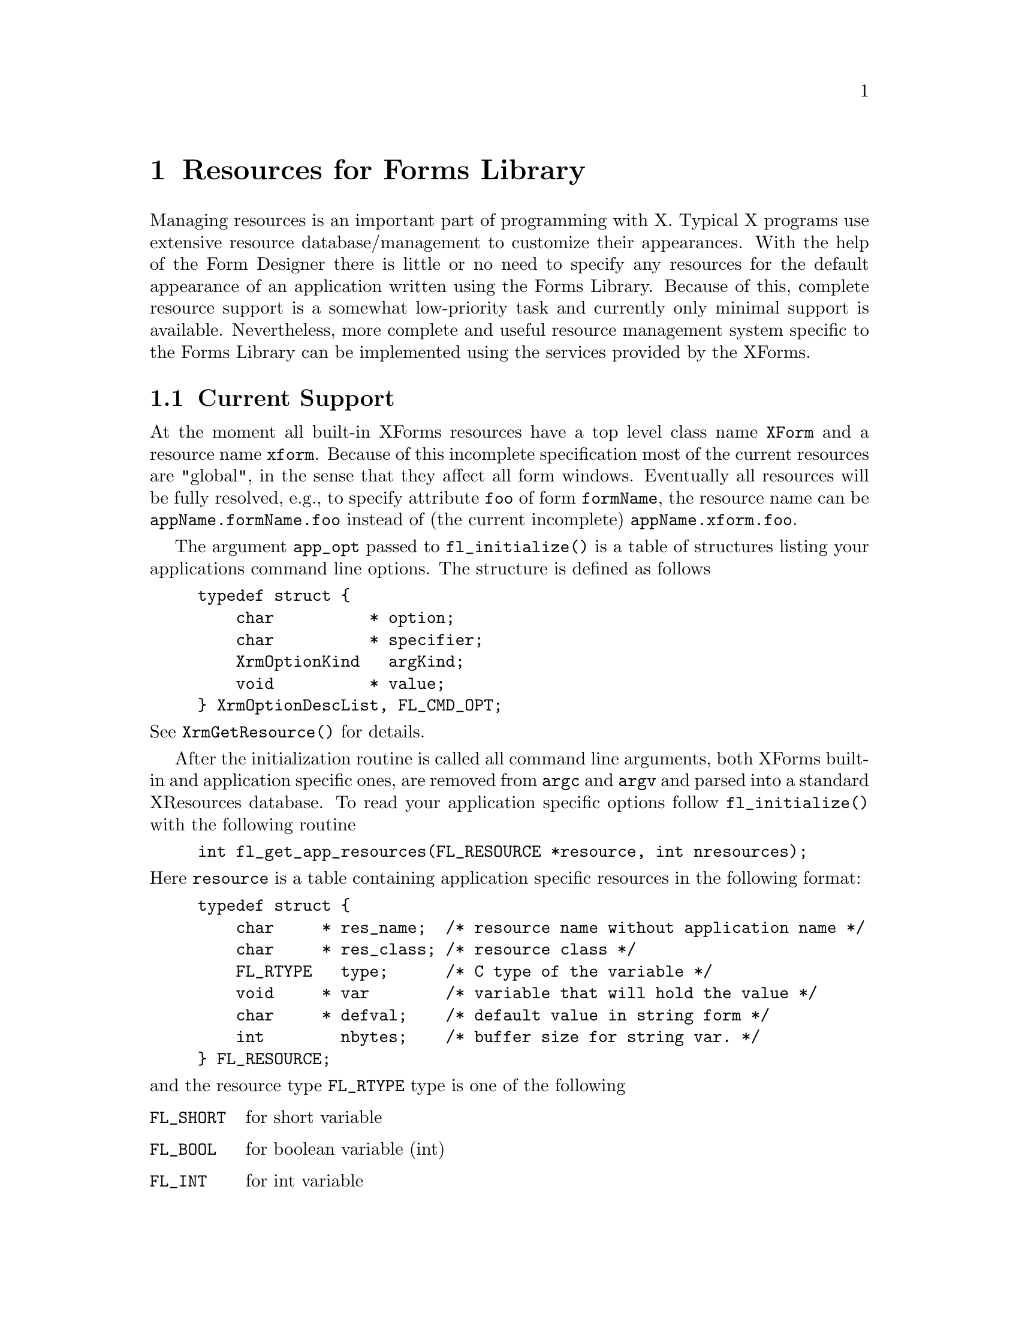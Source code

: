 @node Part V Resources for Forms Library
@chapter Resources for Forms Library

Managing resources is an important part of programming with X. Typical
X programs use extensive resource database/management to customize
their appearances. With the help of the Form Designer there is little
or no need to specify any resources for the default appearance of an
application written using the Forms Library. Because of this, complete
resource support is a somewhat low-priority task and currently only
minimal support is available. Nevertheless, more complete and useful
resource management system specific to the Forms Library can be
implemented using the services provided by the XForms.

@ifnottex

@menu
* Current Support::
* Going Further::
@end menu

@end ifnottex


@node Current Support
@section Current Support

At the moment all built-in XForms resources have a top level class
name @code{XForm} and a resource name @code{xform}. Because of this
incomplete specification most of the current resources are "global",
in the sense that they affect all form windows. Eventually all
resources will be fully resolved, e.g., to specify attribute
@code{foo} of form @code{formName}, the resource name can be
@code{appName.formName.foo} instead of (the current incomplete)
@code{appName.xform.foo}.

The argument @code{app_opt} passed to @code{fl_initialize()} is a
table of structures listing your applications command line options.
The structure is defined as follows
@tindex @code{FL_CMD_OPT}
@example
typedef struct @{
    char          * option;
    char          * specifier;
    XrmOptionKind   argKind;
    void          * value;
@} XrmOptionDescList, FL_CMD_OPT;
@end example
@noindent
See @code{XrmGetResource()} for details.

After the initialization routine is called all command line arguments,
both XForms built-in and application specific ones, are removed from
@code{argc} and @code{argv} and parsed into a standard XResources
database. To read your application specific options follow
@code{fl_initialize()} with the following routine
@findex fl_get_app_resources()
@example
int fl_get_app_resources(FL_RESOURCE *resource, int nresources);
@end example
@noindent
Here @code{resource} is a table containing application specific
resources in the following format:
@tindex @code{FL_resource}
@example
typedef struct @{
    char     * res_name;  /* resource name without application name */
    char     * res_class; /* resource class */
    FL_RTYPE   type;      /* C type of the variable */
    void     * var        /* variable that will hold the value */
    char     * defval;    /* default value in string form */
    int        nbytes;    /* buffer size for string var. */
@} FL_RESOURCE;
@end example
@noindent
and the resource type @code{FL_RTYPE} type is one of the following
@tindex @code{FL_RTYPE}
@table @code
@tindex @code{FL_SHORT}
@item FL_SHORT
for short variable
@tindex @code{FL_BOOL}
@item FL_BOOL
for boolean variable (int)
@tindex @code{FL_INT}
@item FL_INT
for int variable
@tindex @code{FL_LONG}
@item FL_LONG
for long variable
@tindex @code{FL_FLOAT}
@item FL_FLOAT
for float variable
@tindex @code{FL_FLOAT}
@item FL_STRING
for char[] variable
@end table

Note that the variable for @code{FL_BOOL} must be of type int. It
differs from @code{FL_INT} only in the way the resources are
converted, not in the way their values are stored. A boolean variable
is considered to be true (1) if any one of @code{True}, @code{true},
@code{Yes}, @code{yes}, @code{On}, @code{on}, or 1 is specified as its
value. For string variables, the length for the destination buffer
must be specified.

@code{fl_get_app_resources()} simply looks up all entries specified in
the @code{FL_RESOURCE} structure in all databases after prefixing the
resource name with the application name, which can be the new name
introduced by the @code{-name} command line option.

Summarized below are the currently recognized Forms Library built-in
resources:
@multitable @columnfractions 0.3 0.3 0.2 0.2
@headitem Resource Name
@tab Class
@tab Type
@tab Default values
@item rgamma
@tab Gamma
@tab float
@tab 1.0
@item ggamma
@tab Gamma
@tab float
@tab 1.0
@item bgamma
@tab Gamma
@tab float
@tab 1.0
@item visual
@tab Visual
@tab string
@tab best
@item depth
@tab Depth
@tab int
@tab best
@item doubleBuffer
@tab DoubleBuffer
@tab bool
@tab false
@item privateColormap
@tab PrivateColormap
@tab bool
@tab false
@item standardColormap
@tab StandardColormap
@tab bool
@tab false
@item sharedColormap
@tab SharedColormap
@tab bool
@tab false
@item pupFontSize
@tab PupFontSize
@tab int
@tab 12pt
@item buttonFontSize
@tab FontSize
@tab int
@tab 10pt
@item sliderFontSize
@tab FontSize
@tab int
@tab 10pt
@item inputFontSize
@tab FontSize
@tab int
@tab 10pt
@item browserFontSize
@tab FontSize
@tab int
@tab 10pt
@item menuFontSize
@tab FontSize
@tab int
@tab 10pt
@item choiceFontSize
@tab FontSize
@tab int
@tab 10pt
@item ulPropWidth
@tab ULPropWidth
@tab bool
@tab true
@item ulThickness
@tab ULThickness
@tab int
@tab 1
@item scrollbarType
@tab ScrollbarType
@tab string
@tab thin
@item coordUnit
@tab CoordUnit
@tab string
@tab pixel
@item borderWidth
@tab BorderWidth
@tab int
@tab 1
@end multitable

Again, "best" means that the Forms Library by default selects a visual
that has the most depth.

By default, resource files are read and merged in the order as
suggested by X11 R5 as follows:
@itemize @bullet
@item
@file{/usr/lib/X11/app-defaults/<AppClassName>}
@item
@file{$XAPPRLESDIR/<AppClassName>}
@item
@code{RESOURCE_MANAGER} property as set using @code{xrdb} if
@code{RESOURCE_MANAGER} is empty, @file{~/.Xdefaults}
@item
@code{$XENVIRONMENT} if @code{$XENVIORONMENT} is empty,
@file{~/.Xdefaults-hostname}
@item
ommand line options
@end itemize

All options set via resources may not be the final values used because
resource settings are applied at the time an object/form is created,
thus any modifications after that override the resource settings. For
example @code{buttonLabelSize}, if set, is applied at the time the
button is created (@code{fl_add_button()}). Thus altering the size
after the button is created via @code{fl_set_object_lsize()} overrides
whatever is set by the resource database.

To run your application in @code{PseudoColor} with a depth of 8 and a
thicker underline, specify the following resources
@example
appname*visual:      PseudoColor
appname*depth:       8
appname*ulThickness: 2
@end example

Since resources based on a form by form basis are yet to be
implemented, there is no point specifying anything more specific
although also @code{appname.XForm.depth} etc.@: would work correctly.

@ifnottex

@menu
* Resources Example::
@end menu

@end ifnottex


@node Resources Example
@subsection Resources Example

Let us assume that you have an application named @code{myapp} and it
accepts the options @w{@code{-foo} @emph{level}} and @code{-bar} plus a
filename. The proper way to initialize the Forms Library is as follows
@example
FL_CMD_OPT cmdopt[] = @{
  @{"-foo", "*.foo", XrmoptionSepArg, 0     @},
  @{"-bar", ".bar",  XrmoptionNoArg,  "True"@}
@};

int foolevel, ifbar;
int deftrue;      /* can only be set thru resources */

FL_resource res[] = @{
  @{"foo",     "FooCLASS", FL_INT,  &foolevel, "0"@},
  @{"bar",     "BarCLASS", FL_BOOL, &ifbar,    "0"@},
  @{"deftrue", "Whatever", FL_BOOL, &deftrue,  "1"@}
@};

int main(int argc, char *argv[]) @{
    fl_initialize(&argc, argv ,"MyappClass", cmdopt, 2);
    fl_get_app_resources(res, 3);
    if (argc == 1)   /* missing filename */
        fprintf(stderr, "Usage %s: [-foo level][-bar] "
                "filename\n","myapp");
    /* rest of the program */
@}
@end example
@noindent
After this, both variables @code{foolevel} and @code{ifbar} are set
either through resource files or command line options, with the
command line options overriding those set in the resource files. In
case neither the command line nor the resource files specified the
options, the default value string is converted.

There is another routine, a resource routine of the lowest level in
XForms, which might be useful if a quick&dirty option needs to be
read:
@findex fl_get_resource()
@example
const char *fl_get_resource(const char *res_name,
                            const char *res_class,
                            FL_RTYPE type, char *defval,
                             void *val, int nbytes);
@end example
@noindent
@code{res_name} and @code{res_class} must be complete resource
specifications (minus the application name) and should not contain
wildcards of any kind. The resource will be converted according to the
type and result stored in @code{type}. @code{nbytes} is used only if
the resource type is @code{FL_STRING}. The function returns the string
representation of the resource value. If a value of @code{FL_NONE} is
passed for @code{type} the resource is not converted and the pointer
@code{val} is not dereferenced.

There is also a routine that allows the application program to set
resources programmatically:
@findex fl_set_resource()
@example
void fl_set_resource(const char *string, const char *value);
@end example
@noindent
where @code{string} and @code{value} are a resource-value pair. The
string can be a fully qualified resource name (minus the application
name) or a resource class.

Routines @code{fl_set_resource()} and @code{fl_get_resource()} can be
used to store and retrieve arbitrary strings and values and may be
useful to pass data around.


@node Going Further
@section Going Further

It is possible to implement your own form/object specific resources
management system using the services mentioned above. For example, to
implement a user-configurable form size, code similar to the following
can be used, assuming the form is named @code{"myform"}:
@example
struct fsize @{
    int width,
        height;
@} myformsize;

FL_RESOURCE res[] = @{
  @{"myform.width", "XForm.width",  FL_INT, &myform.width,  "150"@},
  @{"myform.height","XForm.height", FL_INT, &myform.height, "150"@}
@};

fl_initialize(&argc, argv, app_class, 0, 0);
fl_get_app_resources(res, 2);

/* create the forms */

myform = fl_bgn_form(myformsize.width, myformsize.height,.....);
@end example

Or (more realistically) you create the form first using @code{fdesign}
and then scale it before it is shown:
@example
fl_initialize(&argc, argv, app_class, 0, 0);
fl_get_app_resources(res, 2);

/*create_all_forms here */

fl_set_form_size(myform, mysformsize.width, myformsize.height);
fl_show_form(myform, ...);
@end example

Since eventually form geometry and other things might be done via
XForms internal routines it is recommended that you name your form to
be the form title with all spaces removed and the first letter
lower-cased, i.e., if a form is shown with a label @code{Foo Bar}, the
name of the form should be @code{fooBar}.
